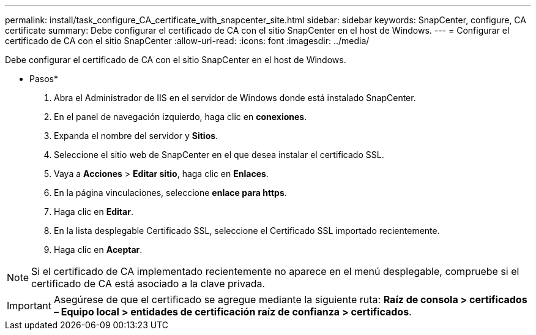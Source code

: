 ---
permalink: install/task_configure_CA_certificate_with_snapcenter_site.html 
sidebar: sidebar 
keywords: SnapCenter, configure, CA certificate 
summary: Debe configurar el certificado de CA con el sitio SnapCenter en el host de Windows. 
---
= Configurar el certificado de CA con el sitio SnapCenter
:allow-uri-read: 
:icons: font
:imagesdir: ../media/


[role="lead"]
Debe configurar el certificado de CA con el sitio SnapCenter en el host de Windows.

* Pasos*

. Abra el Administrador de IIS en el servidor de Windows donde está instalado SnapCenter.
. En el panel de navegación izquierdo, haga clic en *conexiones*.
. Expanda el nombre del servidor y *Sitios*.
. Seleccione el sitio web de SnapCenter en el que desea instalar el certificado SSL.
. Vaya a *Acciones* > *Editar sitio*, haga clic en *Enlaces*.
. En la página vinculaciones, seleccione *enlace para https*.
. Haga clic en *Editar*.
. En la lista desplegable Certificado SSL, seleccione el Certificado SSL importado recientemente.
. Haga clic en *Aceptar*.



NOTE: Si el certificado de CA implementado recientemente no aparece en el menú desplegable, compruebe si el certificado de CA está asociado a la clave privada.


IMPORTANT: Asegúrese de que el certificado se agregue mediante la siguiente ruta: *Raíz de consola > certificados – Equipo local > entidades de certificación raíz de confianza > certificados*.
